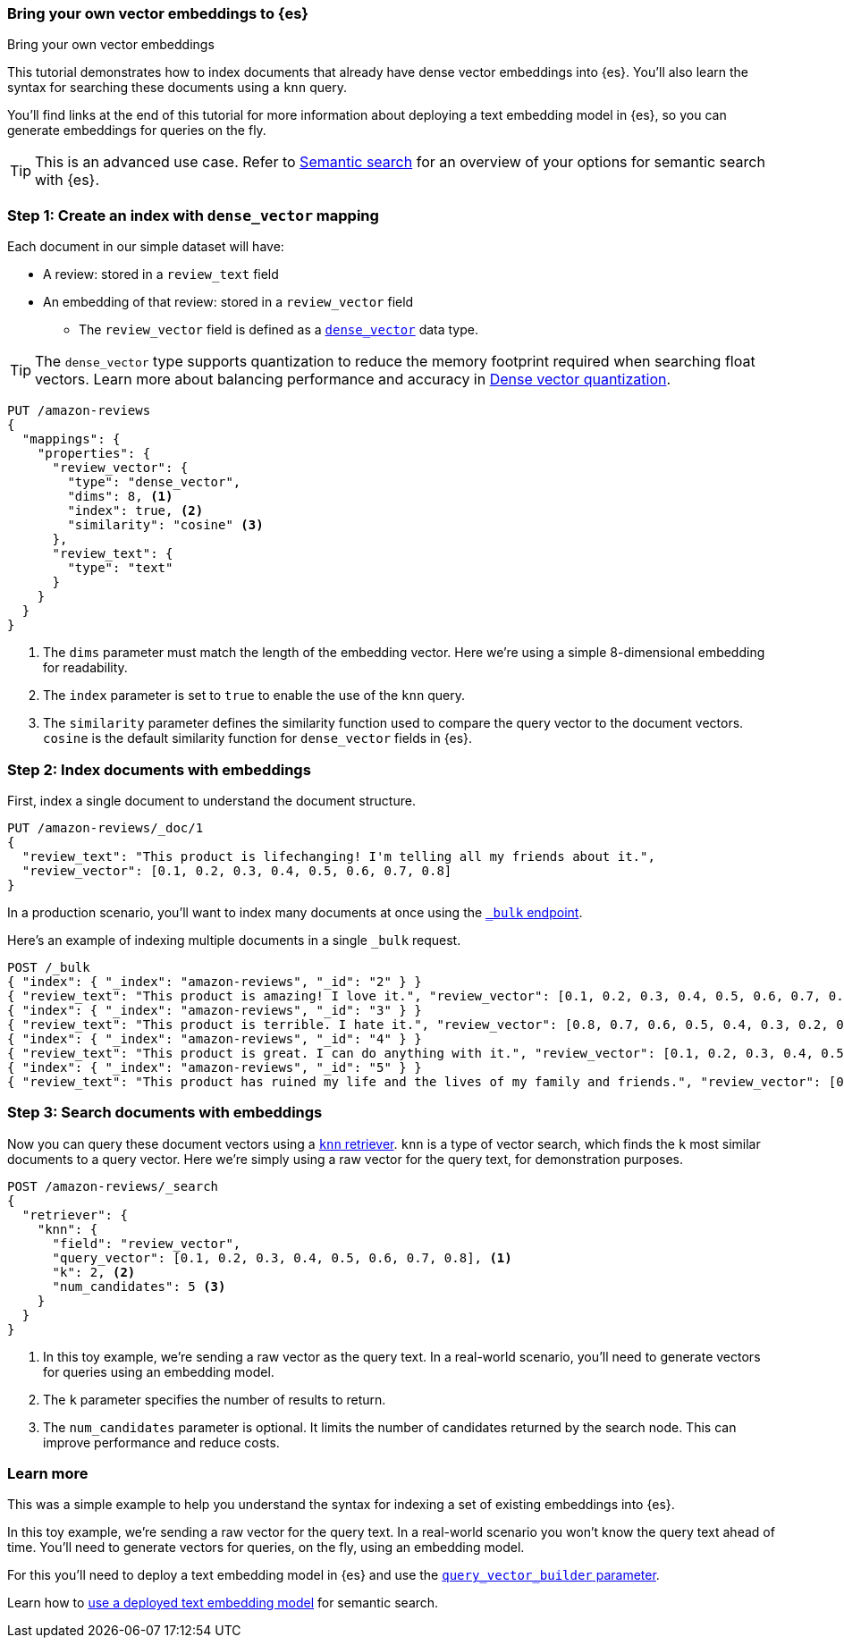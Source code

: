[[bring-your-own-vectors]]
=== Bring your own vector embeddings to {es}
++++
<titleabbrev>Bring your own vector embeddings</titleabbrev>
++++

This tutorial demonstrates how to index documents that already have dense vector embeddings into {es}.
You'll also learn the syntax for searching these documents using a `knn` query.

You'll find links at the end of this tutorial for more information about deploying a text embedding model in {es}, so you can generate embeddings for queries on the fly.

[TIP]
====
This is an advanced use case.
Refer to <<semantic-search,Semantic search>> for an overview of your options for semantic search with {es}.
====

[discrete]
[[bring-your-own-vectors-create-index]]
=== Step 1: Create an index with `dense_vector` mapping

Each document in our simple dataset will have:

* A review: stored in a `review_text` field
* An embedding of that review: stored in a `review_vector` field
** The `review_vector` field is defined as a <<dense-vector,`dense_vector`>> data type.

[TIP]
====
The `dense_vector` type supports quantization to reduce the memory footprint required when searching float vectors.
Learn more about balancing performance and accuracy in <<dense-vector-quantization,Dense vector quantization>>.
====

[source,console]
----
PUT /amazon-reviews
{
  "mappings": {
    "properties": {
      "review_vector": {
        "type": "dense_vector",
        "dims": 8, <1>
        "index": true, <2>
        "similarity": "cosine" <3>
      },
      "review_text": {
        "type": "text"
      }
    }
  }
}
----
// TEST SETUP
<1> The `dims` parameter must match the length of the embedding vector. Here we're using a simple 8-dimensional embedding for readability.
<2> The `index` parameter is set to `true` to enable the use of the `knn` query.
<3> The `similarity` parameter defines the similarity function used to compare the query vector to the document vectors. `cosine` is the default similarity function for `dense_vector` fields in {es}.

[discrete]
[[bring-your-own-vectors-index-documents]]
=== Step 2: Index documents with embeddings

First, index a single document to understand the document structure.

[source,console]
----
PUT /amazon-reviews/_doc/1
{
  "review_text": "This product is lifechanging! I'm telling all my friends about it.",
  "review_vector": [0.1, 0.2, 0.3, 0.4, 0.5, 0.6, 0.7, 0.8]
}
----
// TEST

In a production scenario, you'll want to index many documents at once using the <<docs-bulk,`_bulk` endpoint>>.

Here's an example of indexing multiple documents in a single `_bulk` request.

[source,console]
----
POST /_bulk
{ "index": { "_index": "amazon-reviews", "_id": "2" } }
{ "review_text": "This product is amazing! I love it.", "review_vector": [0.1, 0.2, 0.3, 0.4, 0.5, 0.6, 0.7, 0.8] }
{ "index": { "_index": "amazon-reviews", "_id": "3" } }
{ "review_text": "This product is terrible. I hate it.", "review_vector": [0.8, 0.7, 0.6, 0.5, 0.4, 0.3, 0.2, 0.1] }
{ "index": { "_index": "amazon-reviews", "_id": "4" } }
{ "review_text": "This product is great. I can do anything with it.", "review_vector": [0.1, 0.2, 0.3, 0.4, 0.5, 0.6, 0.7, 0.8] }
{ "index": { "_index": "amazon-reviews", "_id": "5" } }
{ "review_text": "This product has ruined my life and the lives of my family and friends.", "review_vector": [0.8, 0.7, 0.6, 0.5, 0.4, 0.3, 0.2, 0.1] }
----
// TEST[continued]

[discrete]
[[bring-your-own-vectors-search-documents]]
=== Step 3: Search documents with embeddings

Now you can query these document vectors using a <<knn-retriever,`knn` retriever>>.
`knn` is a type of vector search, which finds the `k` most similar documents to a query vector.
Here we're simply using a raw vector for the query text, for demonstration purposes.

[source,console]
----
POST /amazon-reviews/_search
{
  "retriever": {
    "knn": { 
      "field": "review_vector",
      "query_vector": [0.1, 0.2, 0.3, 0.4, 0.5, 0.6, 0.7, 0.8], <1>
      "k": 2, <2>
      "num_candidates": 5 <3>
    }
  }
}
----
// TEST[skip:flakeyknnerror]
<1> In this toy example, we're sending a raw vector as the query text. In a real-world scenario, you'll need to generate vectors for queries using an embedding model.
<2> The `k` parameter specifies the number of results to return.
<3> The `num_candidates` parameter is optional. It limits the number of candidates returned by the search node. This can improve performance and reduce costs.

[discrete]
[[bring-your-own-vectors-learn-more]]
=== Learn more

This was a simple example to help you understand the syntax for indexing a set of existing embeddings into {es}.

In this toy example, we're sending a raw vector for the query text.
In a real-world scenario you won't know the query text ahead of time.
You'll need to generate vectors for queries, on the fly, using an embedding model.

For this you'll need to deploy a text embedding model in {es} and use the <<knn-query-top-level-parameters,`query_vector_builder` parameter>>.

Learn how to <<semantic-search-deployed-nlp-model,use a deployed text embedding model>> for semantic search.
